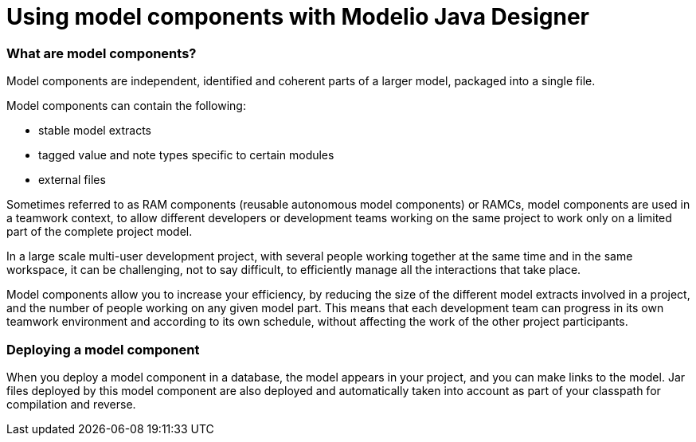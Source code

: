 // Disable all captions for figures.
:!figure-caption:

// Hightlight code source and add the line number
:source-highlighter: coderay
:coderay-linenums-mode: table

[[Using-model-components-with-Modelio-Java-Designer]]

[[using-model-components-with-modelio-java-designer]]
= Using model components with Modelio Java Designer

[[What-are-model-components]]

[[what-are-model-components]]
=== What are model components?

Model components are independent, identified and coherent parts of a larger model, packaged into a single file.

Model components can contain the following:

* stable model extracts
* tagged value and note types specific to certain modules
* external files

Sometimes referred to as RAM components (reusable autonomous model components) or RAMCs, model components are used in a teamwork context, to allow different developers or development teams working on the same project to work only on a limited part of the complete project model.

In a large scale multi-user development project, with several people working together at the same time and in the same workspace, it can be challenging, not to say difficult, to efficiently manage all the interactions that take place.

Model components allow you to increase your efficiency, by reducing the size of the different model extracts involved in a project, and the number of people working on any given model part. This means that each development team can progress in its own teamwork environment and according to its own schedule, without affecting the work of the other project participants.

[[Deploying-a-model-component]]

[[deploying-a-model-component]]
=== Deploying a model component

When you deploy a model component in a database, the model appears in your project, and you can make links to the model. Jar files deployed by this model component are also deployed and automatically taken into account as part of your classpath for compilation and reverse.

[[footer]]
